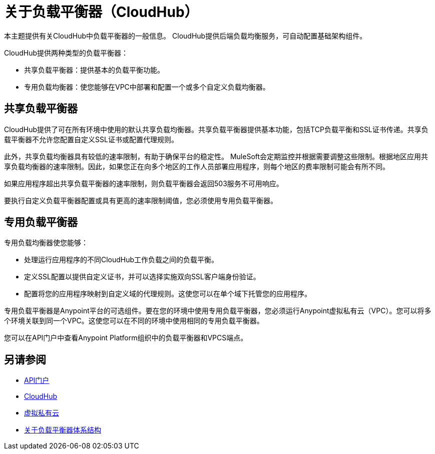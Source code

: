 = 关于负载平衡器（CloudHub）

本主题提供有关CloudHub中负载平衡器的一般信息。 CloudHub提供后端负载均衡服务，可自动配置基础架构组件。

CloudHub提供两种类型的负载平衡器：

* 共享负载平衡器：提供基本的负载平衡功能。
* 专用负载均衡器：使您能够在VPC中部署和配置一个或多个自定义负载均衡器。

== 共享负载平衡器

CloudHub提供了可在所有环境中使用的默认共享负载均衡器。共享负载平衡器提供基本功能，包括TCP负载平衡和SSL证书传递。共享负载平衡器不允许您配置自定义SSL证书或配置代理规则。

此外，共享负载均衡器具有较低的速率限制，有助于确保平台的稳定性。 MuleSoft会定期监控并根据需要调整这些限制。根据地区应用共享负载均衡器的速率限制。因此，如果您正在向多个地区的工作人员部署应用程序，则每个地区的费率限制可能会有所不同。

如果应用程序超出共享负载平衡器的速率限制，则负载平衡器会返回503服务不可用响应。

要执行自定义负载平衡器配置或具有更高的速率限制阈值，您必须使用专用负载平衡器。

== 专用负载平衡器

专用负载均衡器使您能够：

* 处理运行应用程序的不同CloudHub工作负载之间的负载平衡。
* 定义SSL配置以提供自定义证书，并可以选择实施双向SSL客户端身份验证。
* 配置将您的应用程序映射到自定义域的代理规则。这使您可以在单个域下托管您的应用程序。

专用负载平衡器是Anypoint平台的可选组件。要在您的环境中使用专用负载平衡器，您必须运行Anypoint虚拟私有云（VPC）。您可以将多个环境关联到同一个VPC。这使您可以在不同的环境中使用相同的专用负载平衡器。

您可以在API门户中查看Anypoint Platform组织中的负载平衡器和VPCS端点。

== 另请参阅

*  link:https://anypoint.mulesoft.com/apiplatform/anypoint-platform/#/portals[API门户]
*  link:/runtime-manager/cloudhub[CloudHub]
*  link:/runtime-manager/virtual-private-cloud[虚拟私有云]
*  link:/runtime-manager/lb-architecture[关于负载平衡器体系结构]
